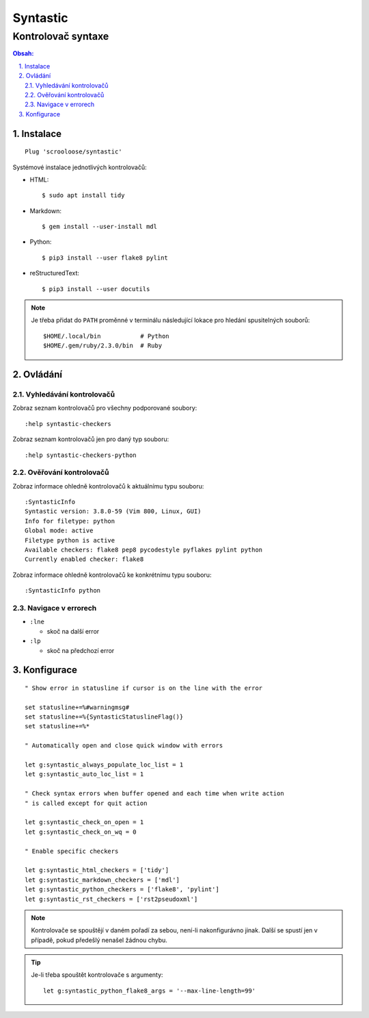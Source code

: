 ===========
 Syntastic
===========
---------------------
 Kontrolovač syntaxe
---------------------

.. contents:: Obsah:

.. sectnum::
   :depth: 3
   :suffix: .

Instalace
=========

::

   Plug 'scrooloose/syntastic'

Systémové instalace jednotlivých kontrolovačů:

* HTML::

     $ sudo apt install tidy

* Markdown::

     $ gem install --user-install mdl

* Python::

     $ pip3 install --user flake8 pylint

* reStructuredText::

     $ pip3 install --user docutils


.. note::

   Je třeba přidat do ``PATH`` proměnné v terminálu následující lokace pro
   hledání spusitelných souborů::

      $HOME/.local/bin           # Python
      $HOME/.gem/ruby/2.3.0/bin  # Ruby

Ovládání
========

Vyhledávání kontrolovačů
------------------------

Zobraz seznam kontrolovačů pro všechny podporované soubory::

   :help syntastic-checkers

Zobraz seznam kontrolovačů jen pro daný typ souboru::

   :help syntastic-checkers-python

Ověřování kontrolovačů
----------------------

Zobraz informace ohledně kontrolovačů k aktuálnímu typu souboru::

   :SyntasticInfo
   Syntastic version: 3.8.0-59 (Vim 800, Linux, GUI)
   Info for filetype: python
   Global mode: active
   Filetype python is active
   Available checkers: flake8 pep8 pycodestyle pyflakes pylint python
   Currently enabled checker: flake8

Zobraz informace ohledně kontrolovačů ke konkrétnímu typu souboru::

   :SyntasticInfo python

Navigace v errorech
-------------------

* ``:lne``

  * skoč na další error

* ``:lp``

  * skoč na předchozí error

Konfigurace
===========

::

   " Show error in statusline if cursor is on the line with the error

   set statusline+=%#warningmsg#
   set statusline+=%{SyntasticStatuslineFlag()}
   set statusline+=%*

   " Automatically open and close quick window with errors

   let g:syntastic_always_populate_loc_list = 1
   let g:syntastic_auto_loc_list = 1

   " Check syntax errors when buffer opened and each time when write action
   " is called except for quit action

   let g:syntastic_check_on_open = 1
   let g:syntastic_check_on_wq = 0

   " Enable specific checkers

   let g:syntastic_html_checkers = ['tidy']
   let g:syntastic_markdown_checkers = ['mdl']
   let g:syntastic_python_checkers = ['flake8', 'pylint']
   let g:syntastic_rst_checkers = ['rst2pseudoxml']

.. note::

   Kontrolovače se spouštějí v daném pořadí za sebou, není-li nakonfigurávno
   jinak. Další se spustí jen v případě, pokud předešlý nenašel žádnou chybu.

.. tip::

   Je-li třeba spouštět kontrolovače s argumenty::

      let g:syntastic_python_flake8_args = '--max-line-length=99'
